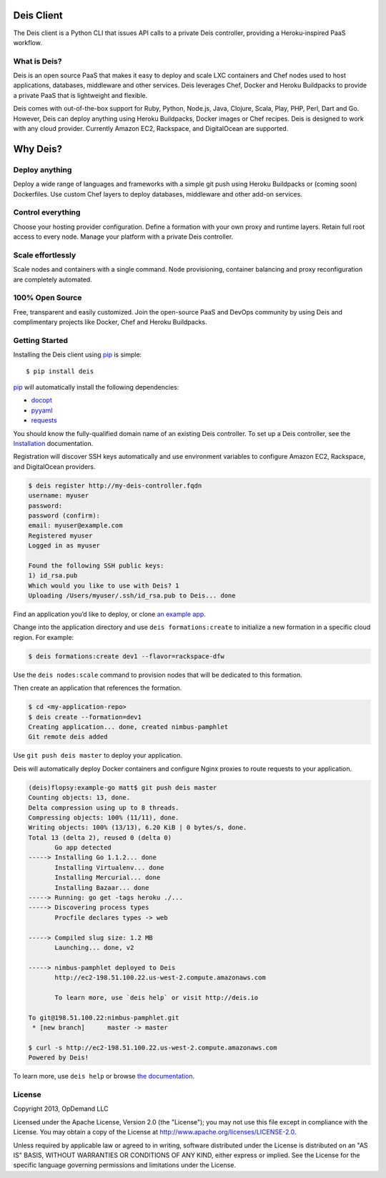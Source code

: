 Deis Client
===========
The Deis client is a Python CLI that issues API calls to a private
Deis controller, providing a Heroku-inspired PaaS workflow.

.. image:: https://badge.fury.io/py/deis.png
    :target: http://badge.fury.io/py/deis

.. image:: https://travis-ci.org/opdemand/deis.png?branch=master
    :target: https://travis-ci.org/opdemand/deis

.. image:: https://pypip.in/d/deis/badge.png
    :target: https://crate.io/packages/deis/

What is Deis?
-------------

Deis is an open source PaaS that makes it easy to deploy and scale LXC
containers and Chef nodes used to host applications, databases, middleware
and other services. Deis leverages Chef, Docker and Heroku Buildpacks to
provide a private PaaS that is lightweight and flexible.

Deis comes with out-of-the-box support for Ruby, Python, Node.js, Java,
Clojure, Scala, Play, PHP, Perl, Dart and Go. However, Deis can deploy
anything using Heroku Buildpacks, Docker images or Chef recipes. Deis is
designed to work with any cloud provider. Currently Amazon EC2, Rackspace,
and DigitalOcean are supported.


Why Deis?
=========

Deploy anything
---------------

Deploy a wide range of languages and frameworks with a simple git push
using Heroku Buildpacks or (coming soon) Dockerfiles. Use custom Chef layers
to deploy databases, middleware and other add-on services.


Control everything
------------------

Choose your hosting provider configuration. Define a formation with your
own proxy and runtime layers. Retain full root access to every node.
Manage your platform with a private Deis controller.


Scale effortlessly
------------------

Scale nodes and containers with a single command. Node provisioning,
container balancing and proxy reconfiguration are completely automated.


100% Open Source
----------------

Free, transparent and easily customized. Join the open-source PaaS
and DevOps community by using Deis and complimentary projects like
Docker, Chef and Heroku Buildpacks.


Getting Started
---------------

Installing the Deis client using `pip`_ is simple::

    $ pip install deis

`pip`_ will automatically install the following dependencies:

-  `docopt <http://docopt.org>`__
-  `pyyaml <https://bitbucket.org/xi/pyyaml>`__
-  `requests <http://python-requests.org>`__

You should know the fully-qualified domain name of an existing
Deis controller. To set up a Deis controller, see the
`Installation`_ documentation.

Registration will discover SSH keys automatically and use environment variables
to configure Amazon EC2, Rackspace, and DigitalOcean providers.

.. code-block:: console

    $ deis register http://my-deis-controller.fqdn
    username: myuser
    password:
    password (confirm):
    email: myuser@example.com
    Registered myuser
    Logged in as myuser

    Found the following SSH public keys:
    1) id_rsa.pub
    Which would you like to use with Deis? 1
    Uploading /Users/myuser/.ssh/id_rsa.pub to Deis... done

Find an application you’d like to deploy, or clone `an example app`_.

Change into the application directory and use ``deis formations:create`` to
initialize a new formation in a specific cloud region. For example:

.. code-block:: console

  $ deis formations:create dev1 --flavor=rackspace-dfw

Use the ``deis nodes:scale`` command to provision nodes that will be
dedicated to this formation.

Then create an application that references the formation.

.. code-block:: console

    $ cd <my-application-repo>
    $ deis create --formation=dev1
    Creating application... done, created nimbus-pamphlet
    Git remote deis added

Use ``git push deis master`` to deploy your application.

Deis will automatically deploy Docker containers and configure Nginx proxies
to route requests to your application.

.. code-block:: console

    (deis)flopsy:example-go matt$ git push deis master
    Counting objects: 13, done.
    Delta compression using up to 8 threads.
    Compressing objects: 100% (11/11), done.
    Writing objects: 100% (13/13), 6.20 KiB | 0 bytes/s, done.
    Total 13 (delta 2), reused 0 (delta 0)
           Go app detected
    -----> Installing Go 1.1.2... done
           Installing Virtualenv... done
           Installing Mercurial... done
           Installing Bazaar... done
    -----> Running: go get -tags heroku ./...
    -----> Discovering process types
           Procfile declares types -> web

    -----> Compiled slug size: 1.2 MB
           Launching... done, v2

    -----> nimbus-pamphlet deployed to Deis
           http://ec2-198.51.100.22.us-west-2.compute.amazonaws.com

           To learn more, use `deis help` or visit http://deis.io

    To git@198.51.100.22:nimbus-pamphlet.git
     * [new branch]      master -> master

    $ curl -s http://ec2-198.51.100.22.us-west-2.compute.amazonaws.com
    Powered by Deis!

To learn more, use ``deis help`` or browse `the documentation`_.

.. _`pip`: http://www.pip-installer.org/en/latest/installing.html
.. _`Installation`: http://docs.deis.io/en/latest/gettingstarted/installation/
.. _`standard environment variables`: http://docs.aws.amazon.com/AWSEC2/latest/UserGuide/SettingUp_CommandLine.html#set_aws_credentials_linux
.. _`an example app`: https://github.com/opdemand/example-nodejs-express
.. _`the documentation`: http://docs.deis.io/


License
-------

Copyright 2013, OpDemand LLC

Licensed under the Apache License, Version 2.0 (the "License"); you may not
use this file except in compliance with the License. You may obtain a copy of
the License at `<http://www.apache.org/licenses/LICENSE-2.0>`__.

Unless required by applicable law or agreed to in writing, software
distributed under the License is distributed on an "AS IS" BASIS, WITHOUT
WARRANTIES OR CONDITIONS OF ANY KIND, either express or implied. See the
License for the specific language governing permissions and limitations under
the License.
